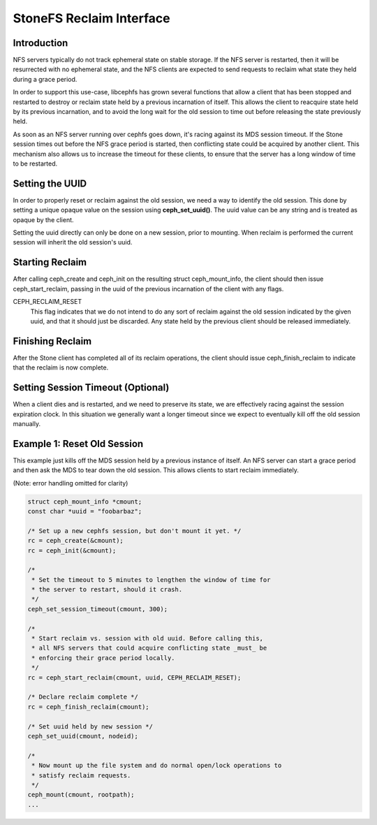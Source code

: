 StoneFS Reclaim Interface
========================

Introduction
------------
NFS servers typically do not track ephemeral state on stable storage. If
the NFS server is restarted, then it will be resurrected with no
ephemeral state, and the NFS clients are expected to send requests to
reclaim what state they held during a grace period.

In order to support this use-case, libcephfs has grown several functions
that allow a client that has been stopped and restarted to destroy or
reclaim state held by a previous incarnation of itself. This allows the
client to reacquire state held by its previous incarnation, and to avoid
the long wait for the old session to time out before releasing the state
previously held.

As soon as an NFS server running over cephfs goes down, it's racing
against its MDS session timeout. If the Stone session times out before
the NFS grace period is started, then conflicting state could be
acquired by another client. This mechanism also allows us to increase
the timeout for these clients, to ensure that the server has a long
window of time to be restarted.

Setting the UUID
----------------
In order to properly reset or reclaim against the old session, we need a
way to identify the old session. This done by setting a unique opaque
value on the session using **ceph_set_uuid()**. The uuid value can be
any string and is treated as opaque by the client.

Setting the uuid directly can only be done on a new session, prior to
mounting. When reclaim is performed the current session will inherit the
old session's uuid.

Starting Reclaim
----------------
After calling ceph_create and ceph_init on the resulting struct
ceph_mount_info, the client should then issue ceph_start_reclaim,
passing in the uuid of the previous incarnation of the client with any
flags.

CEPH_RECLAIM_RESET
   This flag indicates that we do not intend to do any sort of reclaim
   against the old session indicated by the given uuid, and that it
   should just be discarded. Any state held by the previous client
   should be released immediately.

Finishing Reclaim
-----------------
After the Stone client has completed all of its reclaim operations, the
client should issue ceph_finish_reclaim to indicate that the reclaim is
now complete.

Setting Session Timeout (Optional)
----------------------------------
When a client dies and is restarted, and we need to preserve its state,
we are effectively racing against the session expiration clock. In this
situation we generally want a longer timeout since we expect to
eventually kill off the old session manually.

Example 1: Reset Old Session
----------------------------
This example just kills off the MDS session held by a previous instance
of itself. An NFS server can start a grace period and then ask the MDS
to tear down the old session. This allows clients to start reclaim
immediately.

(Note: error handling omitted for clarity)

.. code-block:: c

	struct ceph_mount_info *cmount;
	const char *uuid = "foobarbaz";

	/* Set up a new cephfs session, but don't mount it yet. */
	rc = ceph_create(&cmount);
	rc = ceph_init(&cmount);

	/*
	 * Set the timeout to 5 minutes to lengthen the window of time for
	 * the server to restart, should it crash.
	 */
	ceph_set_session_timeout(cmount, 300);

	/*
	 * Start reclaim vs. session with old uuid. Before calling this,
	 * all NFS servers that could acquire conflicting state _must_ be
	 * enforcing their grace period locally.
	 */
	rc = ceph_start_reclaim(cmount, uuid, CEPH_RECLAIM_RESET);

	/* Declare reclaim complete */
	rc = ceph_finish_reclaim(cmount);

	/* Set uuid held by new session */
	ceph_set_uuid(cmount, nodeid);

	/*
	 * Now mount up the file system and do normal open/lock operations to
	 * satisfy reclaim requests.
	 */
	ceph_mount(cmount, rootpath);
	...
